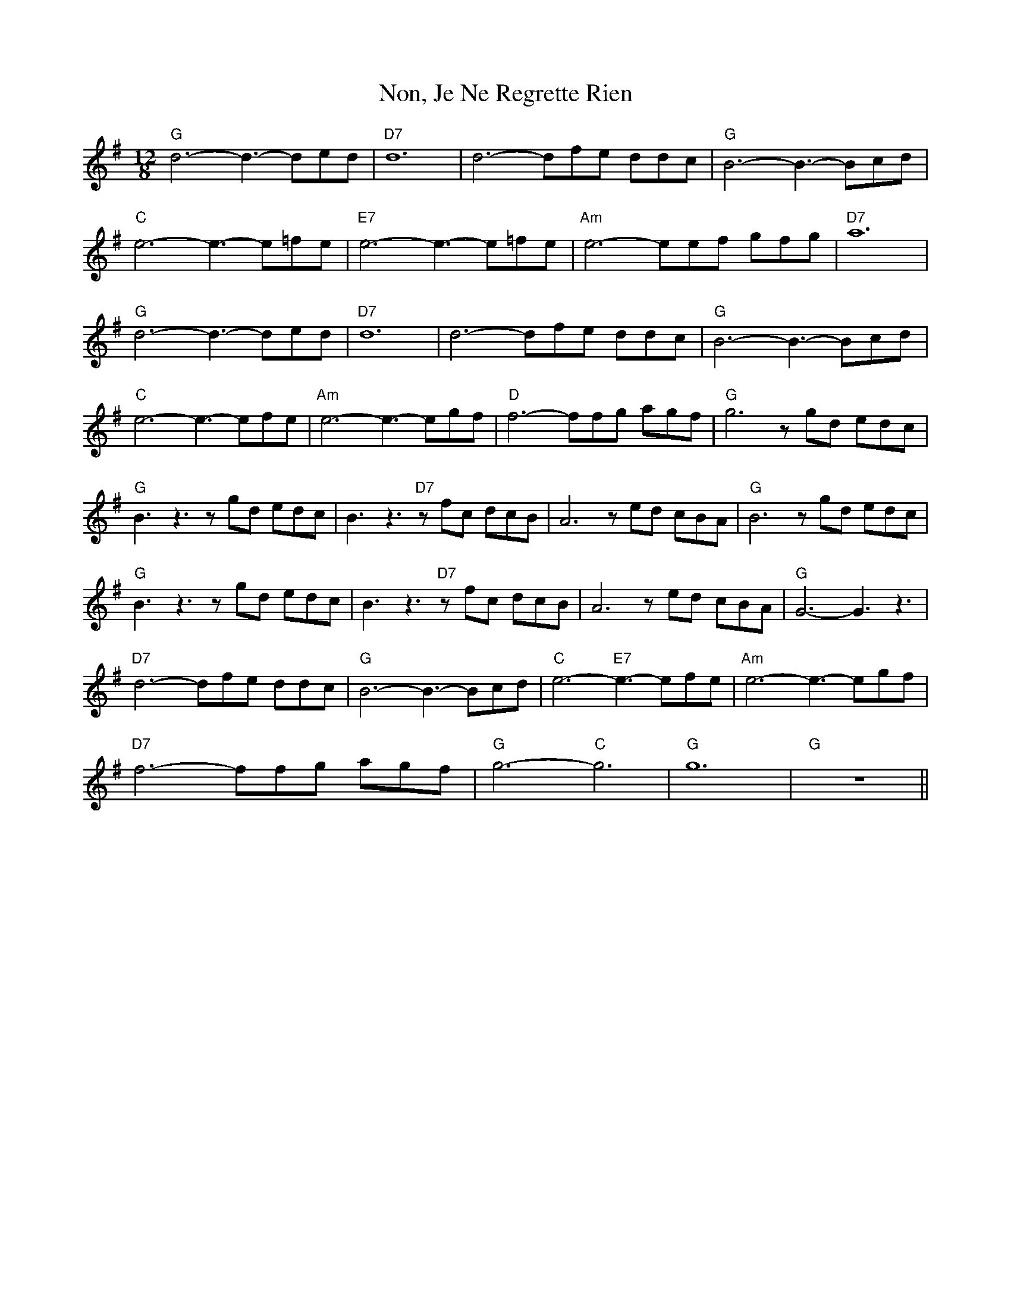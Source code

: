 X: 29566
T: Non, Je Ne Regrette Rien
R: slide
M: 12/8
K: Gmajor
"G" d6- d3- ded|"D7" d12|d6- dfe ddc|"G" B6- B3- Bcd|
"C" e6- e3- e=fe|"E7" e6- e3- e=fe|"Am" e6- eef gfg|"D7" a12|
"G" d6- d3- ded|"D7" d12|d6- dfe ddc|"G" B6- B3- Bcd|
"C" e6- e3- efe|"Am" e6- e3- egf|"D" f6- ffg agf|"G" g6 zgd edc|
"G" B3 z3 zgd edc|B3 z3 "D7" zfc dcB|A6 zed cBA|"G" B6 zgd edc|
"G" B3 z3 zgd edc|B3 z3 "D7" zfc dcB|A6 zed cBA|"G" G6- G3 z3|
"D7" d6- dfe ddc|"G" B6- B3- Bcd|"C" e6- "E7" e3- efe|"Am" e6- e3- egf|
"D7" f6- ffg agf|"G" g6- "C" g6|"G" g12|"G" z12||

